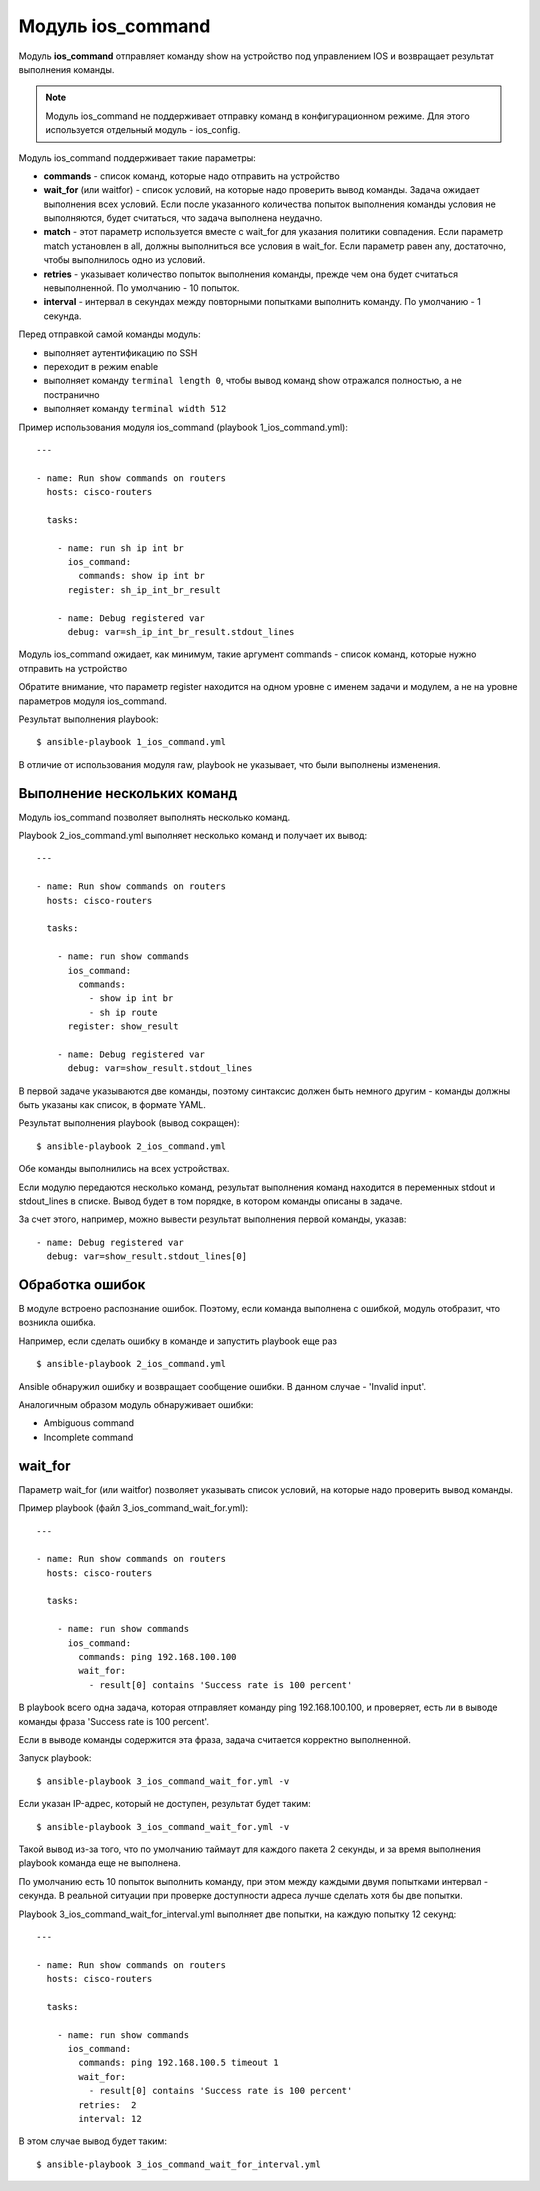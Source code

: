 .. meta::
   :http-equiv=Content-Type: text/html; charset=utf-8


Модуль ios_command
-------------------

Модуль **ios_command** отправляет команду show на устройство под
управлением IOS и возвращает результат выполнения команды.

.. note::

    Модуль ios_command не поддерживает отправку команд в
    конфигурационном режиме. Для этого используется отдельный модуль -
    ios_config.

Модуль ios_command поддерживает такие параметры: 

* **commands** - список команд, которые надо отправить на устройство 
* **wait_for** (или waitfor) - список условий, на которые надо проверить вывод команды.
  Задача ожидает выполнения всех условий. Если после указанного количества
  попыток выполнения команды условия не выполняются, будет считаться, что
  задача выполнена неудачно. 
* **match** - этот параметр используется
  вместе с wait_for для указания политики совпадения. Если параметр match
  установлен в all, должны выполниться все условия в wait_for. Если
  параметр равен any, достаточно, чтобы выполнилось одно из условий. 
* **retries** - указывает количество попыток выполнения команды, прежде
  чем она будет считаться невыполненной. По умолчанию - 10 попыток. 
* **interval** - интервал в секундах между повторными попытками выполнить
  команду. По умолчанию - 1 секунда.

Перед отправкой самой команды модуль: 

* выполняет аутентификацию по SSH
* переходит в режим enable 
* выполняет команду ``terminal length 0``,
  чтобы вывод команд show отражался полностью, а не постранично 
* выполняет команду ``terminal width 512``

Пример использования модуля ios_command (playbook 1_ios_command.yml):

::

    ---

    - name: Run show commands on routers
      hosts: cisco-routers

      tasks:

        - name: run sh ip int br
          ios_command:
            commands: show ip int br
          register: sh_ip_int_br_result

        - name: Debug registered var
          debug: var=sh_ip_int_br_result.stdout_lines

Модуль ios_command ожидает, как минимум, такие аргумент
commands - список команд, которые нужно отправить на устройство

Обратите внимание, что параметр register находится на одном уровне с
именем задачи и модулем, а не на уровне параметров модуля
ios_command.

Результат выполнения playbook:

::

    $ ansible-playbook 1_ios_command.yml

.. figure:: https://raw.githubusercontent.com/natenka/PyNEng/master/images/15_ansible/2_ios_command.png

В отличие от использования модуля raw, playbook не указывает, что
были выполнены изменения.

Выполнение нескольких команд
~~~~~~~~~~~~~~~~~~~~~~~~~~~~

Модуль ios_command позволяет выполнять несколько команд.

Playbook 2_ios_command.yml выполняет несколько команд и получает их
вывод:

::

    ---

    - name: Run show commands on routers
      hosts: cisco-routers

      tasks:

        - name: run show commands
          ios_command:
            commands:
              - show ip int br
              - sh ip route
          register: show_result

        - name: Debug registered var
          debug: var=show_result.stdout_lines

В первой задаче указываются две команды, поэтому синтаксис должен быть
немного другим - команды должны быть указаны как список, в формате YAML.

Результат выполнения playbook (вывод сокращен):

::

    $ ansible-playbook 2_ios_command.yml

.. figure:: https://raw.githubusercontent.com/natenka/PyNEng/master/images/15_ansible/2a_ios_command.png

Обе команды выполнились на всех устройствах.

Если модулю передаются несколько команд, результат выполнения команд
находится в переменных stdout и stdout_lines в списке. Вывод будет в
том порядке, в котором команды описаны в задаче.

За счет этого, например, можно вывести результат выполнения первой
команды, указав:

::

        - name: Debug registered var
          debug: var=show_result.stdout_lines[0]

Обработка ошибок
~~~~~~~~~~~~~~~~

В модуле встроено распознание ошибок. Поэтому, если команда выполнена с
ошибкой, модуль отобразит, что возникла ошибка.

Например, если сделать ошибку в команде и запустить playbook еще раз

::

    $ ansible-playbook 2_ios_command.yml

.. figure:: https://raw.githubusercontent.com/natenka/PyNEng/master/images/15_ansible/2_ios_command-fail.png

Ansible обнаружил ошибку и возвращает сообщение ошибки. В данном случае
- 'Invalid input'.

Аналогичным образом модуль обнаруживает ошибки: 

* Ambiguous command 
* Incomplete command

wait_for
~~~~~~~~~

Параметр wait_for (или waitfor) позволяет указывать список условий, на
которые надо проверить вывод команды.

Пример playbook (файл 3_ios_command_wait_for.yml):

::

    ---

    - name: Run show commands on routers
      hosts: cisco-routers

      tasks:

        - name: run show commands
          ios_command:
            commands: ping 192.168.100.100
            wait_for:
              - result[0] contains 'Success rate is 100 percent'

В playbook всего одна задача, которая отправляет команду ping
192.168.100.100, и проверяет, есть ли в выводе команды фраза 'Success
rate is 100 percent'.

Если в выводе команды содержится эта фраза, задача считается корректно
выполненной.

Запуск playbook:

::

    $ ansible-playbook 3_ios_command_wait_for.yml -v

.. figure:: https://raw.githubusercontent.com/natenka/PyNEng/master/images/15_ansible/3_ios_command_waitfor.png

Если указан IP-адрес, который не доступен, результат будет таким:

::

    $ ansible-playbook 3_ios_command_wait_for.yml -v

.. figure:: https://raw.githubusercontent.com/natenka/PyNEng/master/images/15_ansible/3_ios_command_waitfor_timeout.png

Такой вывод из-за того, что по умолчанию таймаут для каждого пакета 2
секунды, и за время выполнения playbook команда еще не выполнена.

По умолчанию есть 10 попыток выполнить команду, при этом между каждыми
двумя попытками интервал - секунда. В реальной ситуации при проверке
доступности адреса лучше сделать хотя бы две попытки.

Playbook 3_ios_command_wait_for_interval.yml выполняет две попытки,
на каждую попытку 12 секунд:

::

    ---

    - name: Run show commands on routers
      hosts: cisco-routers

      tasks:

        - name: run show commands
          ios_command:
            commands: ping 192.168.100.5 timeout 1
            wait_for:
              - result[0] contains 'Success rate is 100 percent'
            retries:  2
            interval: 12

В этом случае вывод будет таким:

::

    $ ansible-playbook 3_ios_command_wait_for_interval.yml

.. figure:: https://raw.githubusercontent.com/natenka/PyNEng/master/images/15_ansible/3_ios_command_waitfor_fail.png
